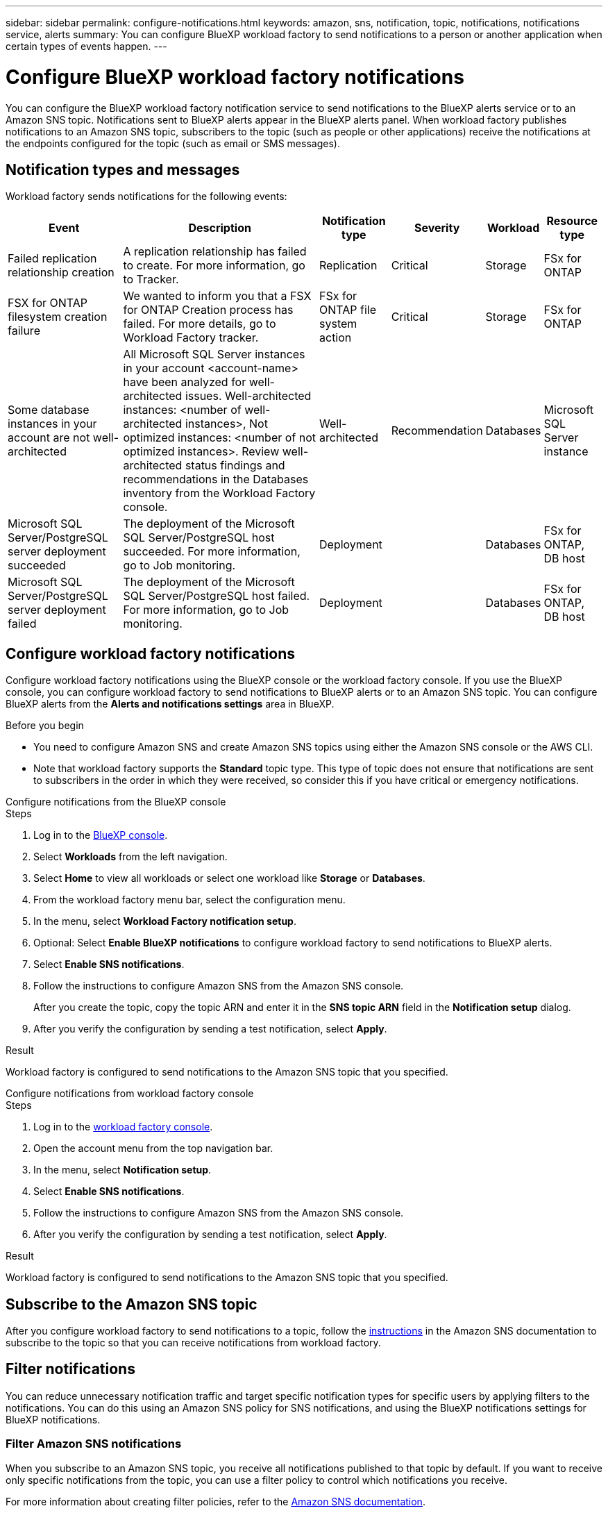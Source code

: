 ---
sidebar: sidebar
permalink: configure-notifications.html
keywords: amazon, sns, notification, topic, notifications, notifications service, alerts
summary: You can configure BlueXP workload factory to send notifications to a person or another application when certain types of events happen. 
---

= Configure BlueXP workload factory notifications
:icons: font
:imagesdir: ./media/

[.lead]
You can configure the BlueXP workload factory notification service to send notifications to the BlueXP alerts service or to an Amazon SNS topic. Notifications sent to BlueXP alerts appear in the BlueXP alerts panel. When workload factory publishes notifications to an Amazon SNS topic, subscribers to the topic (such as people or other applications) receive the notifications at the endpoints configured for the topic (such as email or SMS messages).

== Notification types and messages
Workload factory sends notifications for the following events:

[cols=6*,options="header,autowidth"]
|===
| Event
| Description
| Notification type
| Severity
| Workload
| Resource type

| Failed replication relationship creation
| A replication relationship has failed to create. For more information, go to Tracker.
| Replication
| Critical
| Storage
| FSx for ONTAP

| FSX for ONTAP filesystem creation failure
| We wanted to inform you that a FSX for ONTAP Creation process has failed. For more details, go to Workload Factory tracker.
| FSx for ONTAP file system action
| Critical
| Storage
| FSx for ONTAP

| Some database instances in your account are not well-architected
| All Microsoft SQL Server instances in your account <account-name> have been analyzed for well-architected issues. Well-architected instances: <number of well-architected instances>, Not optimized instances: <number of not optimized instances>. Review well-architected status findings and recommendations in the Databases inventory from the Workload Factory console.
| Well-architected
| Recommendation
| Databases
| Microsoft SQL Server instance

| Microsoft SQL Server/PostgreSQL server deployment succeeded
| The deployment of the Microsoft SQL Server/PostgreSQL host succeeded. For more information, go to Job monitoring.
| Deployment
|
| Databases
| FSx for ONTAP, DB host

| Microsoft SQL Server/PostgreSQL server deployment failed
| The deployment of the Microsoft SQL Server/PostgreSQL host failed. For more information, go to Job monitoring.
| Deployment
|
| Databases
| FSx for ONTAP, DB host

|===

== Configure workload factory notifications
Configure workload factory notifications using the BlueXP console or the workload factory console. If you use the BlueXP console, you can configure workload factory to send notifications to BlueXP alerts or to an Amazon SNS topic. You can configure BlueXP alerts from the *Alerts and notifications settings* area in BlueXP.

.Before you begin

* You need to configure Amazon SNS and create Amazon SNS topics using either the Amazon SNS console or the AWS CLI.
* Note that workload factory supports the *Standard* topic type. This type of topic does not ensure that notifications are sent to subscribers in the order in which they were received, so consider this if you have critical or emergency notifications.

[role="tabbed-block"]
====

.Configure notifications from the BlueXP console
--
.Steps

. Log in to the link:https://console.bluexp.netapp.com[BlueXP console^].
. Select *Workloads* from the left navigation. 
. Select *Home* to view all workloads or select one workload like *Storage* or *Databases*. 
. From the workload factory menu bar, select the configuration menu.
. In the menu, select *Workload Factory notification setup*.
. Optional: Select *Enable BlueXP notifications* to configure workload factory to send notifications to BlueXP alerts.
. Select *Enable SNS notifications*.
. Follow the instructions to configure Amazon SNS from the Amazon SNS console.
+
After you create the topic, copy the topic ARN and enter it in the *SNS topic ARN* field in the *Notification setup* dialog. 
. After you verify the configuration by sending a test notification, select *Apply*.

.Result
Workload factory is configured to send notifications to the Amazon SNS topic that you specified.
--
.Configure notifications from workload factory console
--
.Steps

. Log in to the link:https://console.workloads.netapp.com[workload factory console^].
. Open the account menu from the top navigation bar.
. In the menu, select *Notification setup*.
. Select *Enable SNS notifications*.
. Follow the instructions to configure Amazon SNS from the Amazon SNS console.
. After you verify the configuration by sending a test notification, select *Apply*.

.Result
Workload factory is configured to send notifications to the Amazon SNS topic that you specified.
--
====

== Subscribe to the Amazon SNS topic
After you configure workload factory to send notifications to a topic, follow the https://docs.aws.amazon.com/sns/latest/dg/sns-create-subscribe-endpoint-to-topic.html[instructions] in the Amazon SNS documentation to subscribe to the topic so that you can receive notifications from workload factory.

== Filter notifications
You can reduce unnecessary notification traffic and target specific notification types for specific users by applying filters to the notifications. You can do this using an Amazon SNS policy for SNS notifications, and using the BlueXP notifications settings for BlueXP notifications.

=== Filter Amazon SNS notifications
When you subscribe to an Amazon SNS topic, you receive all notifications published to that topic by default. If you want to receive only specific notifications from the topic, you can use a filter policy to control which notifications you receive.

For more information about creating filter policies, refer to the https://docs.aws.amazon.com/sns/latest/dg/sns-message-filtering.html[Amazon SNS documentation^].

For examples of filter policies, refer to https://docs.aws.amazon.com/sns/latest/dg/example-filter-policies.html[Amazon SNS example filter policies^].

=== Filter BlueXP notifications
You can use the BlueXP alerts and notifications settings to filter the alerts and notifications that you receive in BlueXP by severity level, such as Critical, Info, or Warning. 

For more information about filtering notifications in BlueXP, refer to the https://docs.netapp.com/us-en/bluexp-setup-admin/task-monitor-cm-operations.html#filter-notifications[BlueXP documentation^].

